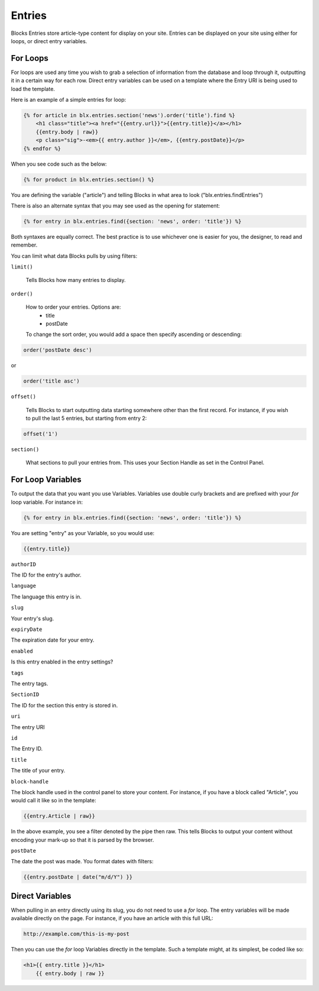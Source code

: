 Entries
=================

Blocks Entries store article-type content for display on your site.  Entries can be displayed on your site using either for loops, or direct entry variables.


=================
For Loops
=================

For loops are used any time you wish to grab a selection of information from the database and loop through it, outputting it in a certain way for each row.  Direct entry variables can be used on a template where the Entry URI is being used to load the template.

Here is an example of a simple entries for loop:

.. code-block:: html

    {% for article in blx.entries.section('news').order('title').find %}
        <h1 class="title"><a href="{{entry.url}}">{{entry.title}}</a></h1>
        {{entry.body | raw}}
        <p class="sig">-<em>{{ entry.author }}</em>, {{entry.postDate}}</p>
    {% endfor %}

When you see code such as the below:

.. code-block:: html

    {% for product in blx.entries.section() %}

You are defining the variable ("article") and telling Blocks in what area to look ("blx.entries.findEntries")

There is also an alternate syntax that you may see used as the opening for statement:

.. code-block:: html

    {% for entry in blx.entries.find({section: 'news', order: 'title'}) %}

Both syntaxes are equally correct.  The best practice is to use whichever one is easier for you, the designer, to read and remember.

You can limit what data Blocks pulls by using filters:

``limit()``

    Tells Blocks how many entries to display.

``order()``

    How to order your entries.  Options are:
        * title
        * postDate

    To change the sort order, you would add a space then specify ascending or descending:

.. code-block:: html

    order('postDate desc')

or

.. code-block:: html

    order('title asc')

``offset()``

        Tells Blocks to start outputting data starting somewhere other than the first record.  For instance, if you wish to pull the last 5 entries, but starting from entry 2:

.. code-block:: html

    offset('1')


``section()``

    What sections to pull your entries from.  This uses your Section Handle as set in the Control Panel.

=================
For Loop Variables
=================

To output the data that you want you use Variables.  Variables use double curly brackets and are prefixed with your *for* loop variable.  For instance in:

.. code-block:: html

    {% for entry in blx.entries.find({section: 'news', order: 'title'}) %}

You are setting "entry" as your Variable, so you would use:

.. code-block:: html

    {{entry.title}}

``authorID``

The ID for the entry's author.

``language``

The language this entry is in.

``slug``

Your entry's slug.

``expiryDate``

The expiration date for your entry.

``enabled``

Is this entry enabled in the entry settings?

``tags``

The entry tags.

``SectionID``

The ID for the section this entry is stored in.

``uri``

The entry URI

``id``

The Entry ID.


``title``

The title of your entry.

``block-handle``

The block handle used in the control panel to store your content.  For instance, if you have a block called "Article", you would call it like so in the template:

.. code-block:: html

    {{entry.Article | raw}}

In the above example, you see a filter denoted by the pipe then raw.  This tells Blocks to output your content without encoding your mark-up so that it is parsed by the browser.

``postDate``

The date the post was made.  You format dates with filters:

.. code-block:: html

     {{entry.postDate | date("m/d/Y") }}

=================
Direct Variables
=================

When pulling in an entry directly using its slug, you do not need to use a *for* loop.  The entry variables will be made available directly on the page.  For instance, if you have an article with this full URL:

.. code-block:: html

    http://example.com/this-is-my-post

Then you can use the *for* loop Variables directly in the template.  Such a template might, at its simplest, be coded like so:

.. code-block:: html

    <h1>{{ entry.title }}</h1>
	{{ entry.body | raw }}
